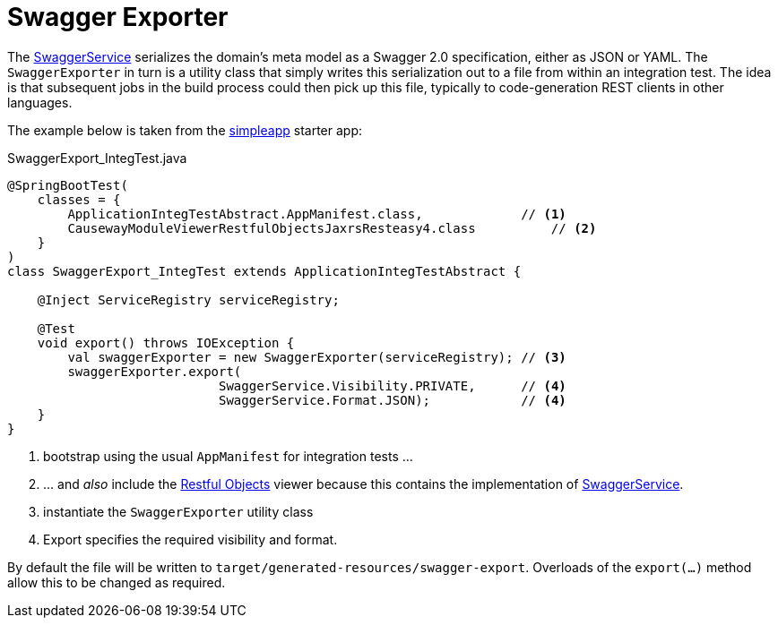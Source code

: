 = Swagger Exporter
:page-role: -toc

:Notice: Licensed to the Apache Software Foundation (ASF) under one or more contributor license agreements. See the NOTICE file distributed with this work for additional information regarding copyright ownership. The ASF licenses this file to you under the Apache License, Version 2.0 (the "License"); you may not use this file except in compliance with the License. You may obtain a copy of the License at. http://www.apache.org/licenses/LICENSE-2.0 . Unless required by applicable law or agreed to in writing, software distributed under the License is distributed on an "AS IS" BASIS, WITHOUT WARRANTIES OR  CONDITIONS OF ANY KIND, either express or implied. See the License for the specific language governing permissions and limitations under the License.


The xref:refguide:applib:index/services/swagger/SwaggerService.adoc[SwaggerService] serializes the domain's meta model as a Swagger 2.0 specification, either as JSON or YAML.
The `SwaggerExporter` in turn is a utility class that simply writes this serialization out to a file from within an integration test.
The idea is that subsequent jobs in the build process could then pick up this file, typically to code-generation REST clients in other languages.

The example below is taken from the xref:docs:starters:simpleapp.adoc[simpleapp] starter app:

[source,java]
.SwaggerExport_IntegTest.java
----
@SpringBootTest(
    classes = {
        ApplicationIntegTestAbstract.AppManifest.class,             // <1>
        CausewayModuleViewerRestfulObjectsJaxrsResteasy4.class          // <2>
    }
)
class SwaggerExport_IntegTest extends ApplicationIntegTestAbstract {

    @Inject ServiceRegistry serviceRegistry;

    @Test
    void export() throws IOException {
        val swaggerExporter = new SwaggerExporter(serviceRegistry); // <3>
        swaggerExporter.export(
                            SwaggerService.Visibility.PRIVATE,      // <4>
                            SwaggerService.Format.JSON);            // <4>
    }
}
----
<1> bootstrap using the usual `AppManifest` for integration tests ...
<2> \... and _also_ include the xref:vro:ROOT:about.adoc[Restful Objects] viewer because this contains the implementation of xref:refguide:applib:index/services/swagger/SwaggerService.adoc[SwaggerService].
<3> instantiate the `SwaggerExporter` utility class
<4> Export specifies the required visibility and format.

By default the file will be written to `target/generated-resources/swagger-export`.
Overloads of the `export(...)` method allow this to be changed as required.
